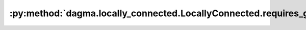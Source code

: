 :py:method:`dagma.locally_connected.LocallyConnected.requires_grad_`
=================================================================
.. _dagma.locally_connected.LocallyConnected.requires_grad_:
.. py:method:: requires_grad_(requires_grad: bool = True) -> T

   Change if autograd should record operations on parameters in this
   module.

   This method sets the parameters' :attr:`requires_grad` attributes
   in-place.

   This method is helpful for freezing part of the module for finetuning
   or training parts of a model individually (e.g., GAN training).

   See :ref:`locally-disable-grad-doc` for a comparison between
   `.requires_grad_()` and several similar mechanisms that may be confused with it.

   :param requires_grad: whether autograd should record operations on
                         parameters in this module. Default: ``True``.
   :type requires_grad: bool

   :returns: self
   :rtype: Module

